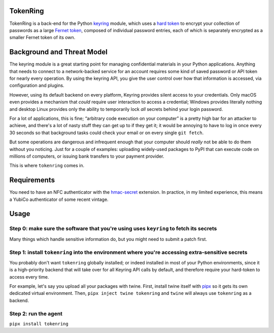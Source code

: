 ---------
TokenRing
---------

TokenRing is a back-end for the Python `keyring
<https://keyring.readthedocs.io>`_ module, which uses a `hard token
<https://en.wikipedia.org/wiki/Hard_token>`_ to encrypt your collection of
passwords as a large `Fernet token
<https://cryptography.io/en/latest/fernet/#cryptography.fernet.Fernet>`_,
composed of individual password entries, each of which is separately encrypted
as a smaller Fernet token of its own.

---------------------------
Background and Threat Model
---------------------------

The keyring module is a great starting point for managing confidential
materials in your Python applications.  Anything that needs to connect to a
network-backed service for an account requires some kind of saved password or
API token for nearly every operation.  By using the keyring API, you give the
user control over how that information is accessed, via configuration and
plugins.

However, using its default backend on every platform, Keyring provides silent
access to your credentials.  Only macOS even provides a mechanism that *could*
require user interaction to access a credential; Windows provides literally
nothing and desktop Linux provides only the ability to temporarily lock *all*
secrets behind your login password.

For a lot of applications, this is fine; “arbitrary code execution on your
computer” is a pretty high bar for an attacker to achieve, and there's a lot of
nasty stuff they can get up to if they get it; it would be annoying to have to
log in once every 30 seconds so that background tasks could check your email or
on every single ``git fetch``.

But some operations are dangerous and infrequent enough that your computer
should *really* not be able to do them without you noticing.  Just for a couple
of examples: uploading widely-used packages to PyPI that can execute code on
millions of computers, or issuing bank transfers to your payment provider.

This is where ``tokenring`` comes in.

------------
Requirements
------------

You need to have an NFC authenticator with the `hmac-secret
<https://fidoalliance.org/specs/fido-v2.0-rd-20180702/fido-client-to-authenticator-protocol-v2.0-rd-20180702.html#sctn-hmac-secret-extension>`_
extension.  In practice, in my limited experience, this means a YubiCo
authenticator of some recent vintage.

-----
Usage
-----

Step 0: make sure the software that you're using uses ``keyring`` to fetch its secrets
--------------------------------------------------------------------------------------

Many things which handle sensitive information do, but you might need to submit
a patch first.

Step 1: install ``tokenring`` into the environment where you're accessing extra-sensitive secrets
---------------------------------------------------------------------------------------------------------

You probably don't want ``tokenring`` globally installed; or indeed installed
in most of your Python environments, since it is a high-priority backend that
will take over for all Keyring API calls by default, and therefore require your
hard-token to access every time.

For example, let's say you upload all your packages with twine.  First, install
twine itself with `pipx <https://pypa.github.io/pipx/>`_ so it gets its own
dedicated virtual environment.  Then, ``pipx inject twine tokenring`` and
``twine`` will always use ``tokenring`` as a backend.

Step 2: run the agent
----------------------

``pipx install tokenring``
